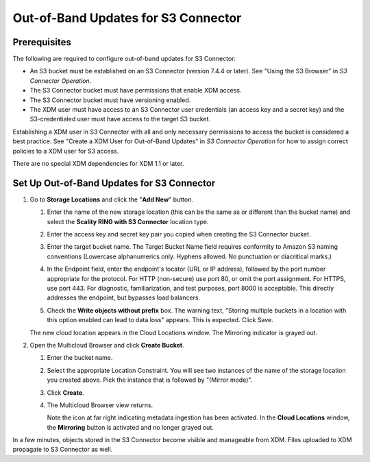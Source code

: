 .. _set_up_s3c_oob:

Out-of-Band Updates for S3 Connector
====================================

Prerequisites
-------------

The following are required to configure out-of-band updates for S3 Connector:

* An S3 bucket must be established on an S3 Connector (version 7.4.4 or
  later). See "Using the S3 Browser" in *S3 Connector Operation*.

* The S3 Connector bucket must have permissions that enable XDM access.

* The S3 Connector bucket must have versioning enabled.

* The XDM user must have access to an S3 Connector user credentials (an access
  key and a secret key) and the S3-credentialed user must have access to the
  target S3 bucket.

Establishing a XDM user in S3 Connector with all and only necessary
permissions to access the bucket is considered a best practice. See "Create a
XDM User for Out-of-Band Updates" in *S3 Connector Operation* for how to
assign correct policies to a XDM user for S3 access.

There are no special XDM dependencies for XDM 1.1 or later. 

Set Up Out-of-Band Updates for S3 Connector
-------------------------------------------

#. Go to **Storage Locations** and click the "**Add New**" button.

   .. image:: ../../../Graphics/add_new_cloud_location.png
 
   #. Enter the name of the new storage location (this can be the same as or
      different than the bucket name) and select the **Scality RING with S3
      Connector** location type.

   #. Enter the access key and secret key pair you copied when creating the
      S3 Connector bucket. 

   #. Enter the target bucket name. The Target Bucket Name field requires
      conformity to Amazon S3 naming conventions (Lowercase alphanumerics
      only. Hyphens allowed. No punctuation or diacritical marks.) 

   #. In the Endpoint field, enter the endpoint's locator (URL or IP address),
      followed by the port number appropriate for the protocol. For HTTP
      (non-secure) use port 80, or omit the port assignment. For HTTPS, use port
      443. For diagnostic, familiarization, and test purposes, port 8000 is
      acceptable. This directly addresses the endpoint, but bypasses load
      balancers.

   #. Check the **Write objects without prefix** box. The warning text, "Storing
      multiple buckets in a location with this option enabled can lead to data
      loss" appears. This is expected. Click Save.

      .. image:: ../../../Graphics/add_new_location_dialog.*
         :width: 75%
         :align: center

   The new cloud location appears in the Cloud Locations window. The Mirroring
   indicator is grayed out.

   .. image:: ../../../Graphics/new_cloud_location.*

#. Open the Multicloud Browser and click **Create Bucket**.

   #. Enter the bucket name. 

   #. Select the appropriate Location Constraint. You will see two instances of
      the name of the storage location you created above. Pick the instance that
      is followed by "(Mirror mode)".

      .. image:: ../../../Graphics/create_bucket_mirror_mode.*

   #. Click **Create**.

   #. The Multicloud Browser view returns. 

      .. image:: ../../../Graphics/mirroring_enabled_indicator.*

      Note the icon at far right indicating metadata ingestion has been
      activated. In the **Cloud Locations** window, the **Mirroring** button is
      activated and no longer grayed out.

In a few minutes, objects stored in the S3 Connector become visible and
manageable from XDM. Files uploaded to XDM propagate to S3 Connector as
well.
